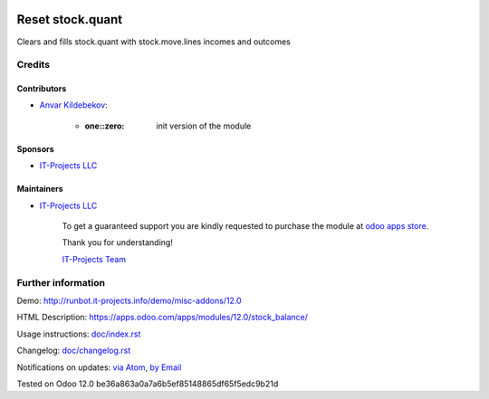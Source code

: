 .. image:: https://img.shields.io/badge/license-MIT-blue.svg
   :target: https://opensource.org/licenses/MIT
   :alt: License: MIT

===================
 Reset stock.quant 
===================

Clears and fills stock.quant with stock.move.lines incomes and outcomes


Credits
=======

Contributors
------------
* `Anvar Kildebekov <https://it-projects.info/team/fedoranvar>`__:

      * :one::zero: init version of the module

Sponsors
--------
* `IT-Projects LLC <https://it-projects.info>`__

Maintainers
-----------
* `IT-Projects LLC <https://it-projects.info>`__

      To get a guaranteed support
      you are kindly requested to purchase the module
      at `odoo apps store <https://apps.odoo.com/apps/modules/12.0/stock_balance/>`__.

      Thank you for understanding!

      `IT-Projects Team <https://www.it-projects.info/team>`__

Further information
===================

Demo: http://runbot.it-projects.info/demo/misc-addons/12.0

HTML Description: https://apps.odoo.com/apps/modules/12.0/stock_balance/

Usage instructions: `<doc/index.rst>`_

Changelog: `<doc/changelog.rst>`_

Notifications on updates: `via Atom <https://github.com/it-projects-llc/misc-addons/commits/12.0/stock_balance.atom>`_, `by Email <https://blogtrottr.com/?subscribe=https://github.com/it-projects-llc/misc-addons/commits/12.0/stock_balance.atom>`_

Tested on Odoo 12.0 be36a863a0a7a6b5ef85148865df65f5edc9b21d
